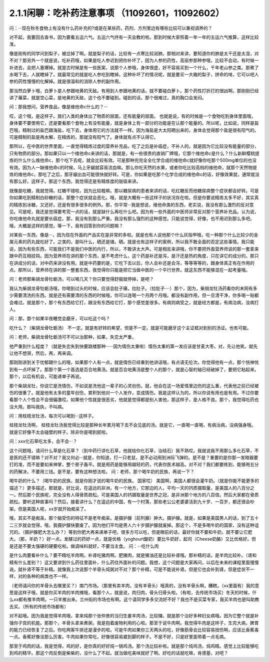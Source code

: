 2.1.1闲聊：吃补药注意事项 （11092601，11092602）
====================================================

问：···现在秋冬食物上有没有什么药补充的?或是在某些药，药剂、方剂里边有哪些比较可以重视调养的？

对不起，我要回去查书，因为要看五运六气。五运六气终有一天会教的啦。那到时候大家照着一年一年的五运六气推算，这样比较准。

像是刚有的同学问到梨子，被岔掉了啊。就是梨子的话，比较有一点寒比较润肺。那相对来讲，要知道你的肺是太干还是太湿，对不对？那另外一个就是说，吃补药哦，如果是吃人参迟到把你补坏了，因为人参的药性，高丽参那种参哦，比较不会动，有时候一补进去，会把人塞爆掉。就是古时候是有一些医案，说那个人参哦，身体很虚，好不容易买到一个什么，千年老山参之类。那煮了水喝下去，人就瞎掉了。就最常见的就是吃人参吃到瞎掉。这种补坏了的情况呢，就是要买一大箱的梨子，拼命的啃，它可以吧人参的药性慢慢的化解掉。就是很温和的消除人参的副作用。

那当然白萝卜哦，白萝卜是人参跟地黄的天敌。有用到人参跟地黄的话，就不要碰白萝卜。那个药性打折打的很凶啊。那刚刚已经讲了蕹菜，就是空心菜，是地黄的天敌，这个也不要碰到。碰到的话，那个很难过，真的胸口会发闷。

问：那我想问，营养食品，像是维他命c什么的？···

哎，这个哦，是这样子。我们人类的身体出了物质的层面，还有能量的层面。 也就是说，有的时候是一个食物吃到身体里面哦，身体要不要使用它，还是要看那个食物上有没有能量，就是身体上有一部分的功能是在认那个能量的。所以呢，比如说，同样是盐巴哦，精制过的盐巴跟海盐，吃下去，身体用它的方法就不一样。因为海盐是大太阳晒出来的，身体会觉得那个盐是很有阳气的。可是精制的盐是再水解，在精炼的，那就没有阳气了。身体就有点不认得它。

那所以，在中医的世界里面，一直觉得精炼过度的营养补充品，吃了之后是补癌症，不补人的。就是因为它比较没有能量的部分，只有物质的部分。那如果只以一个维他命c来讲的话，那就是，有一些很贵的直销厂牌哦，它那个维他命c是什么？什么新鲜樱桃提炼的什么什么维他命c，那个吃下去呢，就会比较有效。可是那种完完全全化学合成的维他命c就好像你吃那个500mg单位的也没有效。因为人一缺维他命c的时候，马上牙龈就容易流血嘛。那么你吃天然的水果，或者你吃比较高档的维他命，就那个天然物提炼的维他命c，那吃了之后，那牙龈出血可能很快就好转。可是，你如果是吃那个化学合成的维他命c的话，好像效果就，通常就没有那么好。这样子。那这个东西，我觉得还是有精炼度的层级来讲。

就像是吃糖，我就觉得。红糖不错啦，因为比较粗嘛。那以糖尿病的患者来讲的话，吃红糖反而他糖尿病整个症状都会好转。可是你如果吃到精制白砂糖的话，那整个症状就会恶化。哦，就是大概有一些这样子的状况存在啦。但是你要说精炼太多不好，其实真的精炼到冰糖，又还好。还是有很多很多的例外。那，你平常···我是想说，维他命类的东西，老实说，我没有那么激烈的反对意见。可是呢，我还是觉得要考究一点的话，就是缺什么再吃什么吧。因为有一些外面的中医师非常反对那个营养补充品。认为说，你吃维他命丸就是要长癌症。那，我没有到那么严重。我没有那么强烈的这种感觉。只能说觉得，好像，也不用迟到那么多吧。哦，大概是这样的感觉。等一下，我有回答到你的问题嘛？

对某些一东西，像是···，因为现在外面的产品实在是非常的多啦。就是也有人说他那个什么灰指甲哦，吃一种那个什么比较少的金属元素的药丸就吃好了。之类的。是叫什么，硒还是锗。硒。就是也有这样子的案例，所以我不敢全面的否定这些事情。我只能说，因为有些东西，可能我们不是我们中医的内行，所以，不敢讲太大声。可是相反来讲哦，你不要把外面营养师说的那一套拿来跟中药互相挂钩。因为营养师在讲的那个东西，是不考虑什么，这个药是补还是泻，是汗还是热的角度，只在讲它的成分的。那只在讲成分的话，对中药来讲没有用。就是中药要的是，它吃下去以后，你人会补还是会泻，等等等等的，跟身体真正有在作用的点。那所以，营养师在讲的那一整套东西，我觉得你只能是把它当做中医的一个平行世界。就这东西不能够混在一起考量哦。

问：老师那柴胡龙骨牡蛎汤，可以喝几天？你只要觉得舒服就停掉，是吧？

我认为柴胡龙骨牡蛎汤哦，你喝到过头的时候，应该会肚子痛，拉肚子。（拉肚子····）那个，因为，柴胡龙牡汤药看你的末网有多少需要清洗的东西。就是还有需要清的东西的时候哦，你可以连喝一个月两个月哦。都没有副作用，但一旦清干净，你多喝一贴都会难过。就是那个，那个有东西给它打，跟没有东西给它打，那个感觉差很多。有病则病受之，就是经方都是，有病治病，没病打人。

问：那，那个如果半夜睡觉会磨牙，可以吃这个吗？

吃什么？（柴胡龙骨牡蛎汤） 不一定。就是有好转的希望，但是不一定。就是可能磨牙这个主证框对到别的汤证。也有可能。

问：老师，柴胡龙骨牡蛎汤可不可以治那种，如果，失恋太严重，

他严重到什么程度？（就是失恋失到快要跳楼那种······因为情伤太重啦）情伤太重的第一发应该是甘麦大枣。对，先让他笑。就先让他不想哭，然后，再，再来调。

那刚刚讲到关于忧郁跟什么的哦，如果那个人有一点，就是情伤已经重到他讲话哦，有点语无伦次。你觉得他有一点，那个恍神恍到有一点坏掉了。那那个第一个首选是百合地黄汤。就是百合地黄汤是整个人的那个，就是心智的轴已经破掉了，要把它粘起来。那个，以后有机会，可能递单子再说。

那个柴胡龙牡，你说它是洗情伤，不如说是洗他这一辈子的心灵创伤。就，他会在这一场爱情里边伤的这么重，代表他之前已经被伤的很重了。就是他有太多的童年创伤，累积到他对一个人发作，变成情伤。我是这样认为的。所以你说有用也是有用。不过你要看那个人个性会不会很偏激哎。如果他个性就是很恶劣，他就是觉得都是别人害他，那这样子，是人格不良。那个，我觉得吃药也没大用。那叫我执，不叫病。

问：用桂枝龙牡汤，每次可以喝到···这样子。

桂枝龙牡汤啊， 桂枝龙牡汤我觉得比较是那种长年累月喝下去不会见底的汤。就是它，一直喝一直喝，有病治病，没病强身哦。就是它好像不太会碰壁的样子。除非你是喝到腻啦。

问：xxx化石草吃太多，会不会···？

这个问题哦，请问什么草是化石草？（到中药行讲化石草，他就给你化石草，治结石）我不熟哎。我就说我不用那么多化石草，不是医的还不错嘛？对不对？我又何必···就是，你知道，打一只老鼠，是不必动用到洲际飞弹的。是不是？重要的是你那一发暗器要打的准，而不是要如来神掌，整个房子轰平。就是用药是能够用越轻的药，代表你医术越高。对不对？我们都要练到，能够用五分的药解决，不要用三钱。是不是，要有这种想法啦。
问：老师，那个喝牛奶的民族，再说一下？

喝牛奶的什么？（喝牛奶的民族，就是你刚才说的喝牛奶的民族。  国家哎） 美国啊，美国人都很会灌牛奶。（就是你能不能更多的描述？）更多描述，那就是，好比说，在遥远的非洲，有一个地方，它那边的人，平均一天的钙质摄取量，是美国人的八百分之一。然后那个民族呢，完全没有人得骨质疏松。可是美国人的钙摄取量是世界之冠，是非洲那个地方的八百倍。然后大家都在骨质疏松。要听这种故事吗？然后，接着讲什么？在遥远的中国，有一个村落，那些老公公老婆婆活到九十岁、一百岁，都还很会吵架。但是美国人呢，xx岁就开始痴呆了。

哦，其实不是痴呆。那个脑受伤的特征不是老年痴呆。是摄护腺（前列腺）肿大。摄护腺。就是，如果是美国男人的话，到了五十二三岁就会觉得，哦，我摄护腺快要废了。因为他们平均是男人六十岁摄护腺就废掉。那这个，不是多喝牛奶的国家，没有这种诅咒的。（摄护腺肥大怎么办？）等到你肥大再来递单子吧，很多方可以吃，但是眼前的话，最好你就不要和牛奶，就不要让它肥大。（那，羊奶？）好一点。发酵过的药好一点，就是优格（yoghourt酸奶）要比牛奶好，起司（Cheese奶酪）又比优格好。但是还是不要太强硬的硬要吃啦。做调味料就好，不要当主食。
问：···吃什么肉

是什么肉要看补什么？要不精吃羊肉啊。补肾吃猪肉啊。肥猪肉，就是猪油还是比较补肾哦。那补精的话，是羊肉比较补。（肾和精有什么差别？）这又要讲到什么药往里面补，什么药往外面补的问题。我想，这个问题是大家再问，以后在未来的课程里面慢慢说。就补肾不等于补精。就像我上次说那个羊骨头炖粥对不对？那个补精，可是不能说补肾。但是它也会补到肾。但是症状不一样，对的各种的病类也不一样。

（老师请问你的羊骨头去哪里买？）南门市场。（那里有卖羊肉，没有羊骨头）哦真的，没有羊骨头啊，糟糕。（xx里面有）我的意思是这样子哦，就是你买羊肉的羊肉摊哦，看那个人，就是说，肉归肉，骨头归骨头啦。（有啦，去传统市场买）冬天的时候，什么xx都有推羊肉啊。一只羊推出来。兰州街的市场也有啊。这个请同学多多交流好不好？我也不是买菜专家，我买羊肉也是叫助教去买。（所有的传统市场都有）

对不起哦。因为我是觉得羊肉哦，拿来炖那个张仲景的当归生姜羊肉汤，比较赚。就是那个治好多种妇女病哦。因为它整个就是补强你子宫的机能。那那个，羊骨头拿来煮粥，我是抱着废物利用的心啦。那至于说牛肉啊。我觉得牛肉是这样子，生完大病，脾胃的能力已经恢复了之后。你吃两客牛排还是漫步的啦。可是牛肉如果你三天两头的吃，好像筋骨会比较容易扭伤啊，应该比香蕉毒一点。香蕉好像没那么厉害。牛肉如果你常吃，好像很容易崴到脚的样子。不是不好，只是好里面带着一点毛病。

那至于鸡肉的话，我是觉得，鸡的好，是你真的好好炖一锅鸡汤。那个汤比较补啦。就是那个炖鸡汤，炖鸡精。感觉上比较能够吃到鸡的精华。那这个肉反倒是柴柴的，没什么了不起。就当做吃美味就好了啊。好吃的话就吃嘛，肯德基，对吧？
